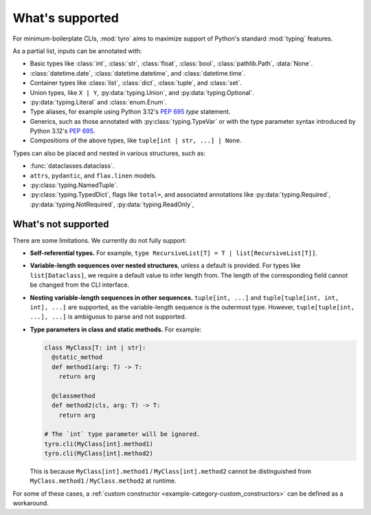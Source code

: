 What's supported
================

For minimum-boilerplate CLIs, :mod:`tyro` aims to maximize support of
Python's standard :mod:`typing` features.

As a partial list, inputs can be annotated with:

- Basic types like :class:`int`, :class:`str`, :class:`float`, :class:`bool`, :class:`pathlib.Path`, :data:`None`.
- :class:`datetime.date`, :class:`datetime.datetime`, and :class:`datetime.time`.
- Container types like :class:`list`, :class:`dict`, :class:`tuple`, and :class:`set`.
- Union types, like ``X | Y``, :py:data:`typing.Union`, and :py:data:`typing.Optional`.
- :py:data:`typing.Literal` and :class:`enum.Enum`.
- Type aliases, for example using Python 3.12's `PEP 695 <https://peps.python.org/pep-0695/>`_ `type` statement.
- Generics, such as those annotated with :py:class:`typing.TypeVar` or with the type parameter syntax introduced by Python 3.12's `PEP 695 <https://peps.python.org/pep-0695/>`_.
- Compositions of the above types, like ``tuple[int | str, ...] | None``.


Types can also be placed and nested in various structures, such as:

- :func:`dataclasses.dataclass`.
- ``attrs``, ``pydantic``, and ``flax.linen`` models.
- :py:class:`typing.NamedTuple`.
- :py:class:`typing.TypedDict`, flags like ``total=``, and associated annotations like :py:data:`typing.Required`, :py:data:`typing.NotRequired`, :py:data:`typing.ReadOnly`,


What's not supported
--------------------


There are some limitations. We currently do not fully support:

- **Self-referential types.** For example, ``type RecursiveList[T] = T | list[RecursiveList[T]]``.
- **Variable-length sequences over nested structures**, unless a default is
  provided. For types like ``list[Dataclass]``, we require a default value to
  infer length from. The length of the corresponding field cannot be changed
  from the CLI interface.
- **Nesting variable-length sequences in other sequences.** ``tuple[int, ...]`` and
  ``tuple[tuple[int, int, int], ...]`` are supported, as the variable-length
  sequence is the outermost type. However, ``tuple[tuple[int, ...], ...]`` is
  ambiguous to parse and not supported.
- **Type parameters in class and static methods.** For example:

  .. code-block:: python

      class MyClass[T: int | str]:
        @static_method
        def method1(arg: T) -> T:
          return arg

        @classmethod
        def method2(cls, arg: T) -> T:
          return arg

      # The `int` type parameter will be ignored.
      tyro.cli(MyClass[int].method1)
      tyro.cli(MyClass[int].method2)

  This is because ``MyClass[int].method1`` / ``MyClass[int].method2`` cannot be
  distinguished from ``MyClass.method1`` / ``MyClass.method2`` at runtime.

For some of these cases, a :ref:`custom constructor
<example-category-custom_constructors>` can be defined as a workaround.
